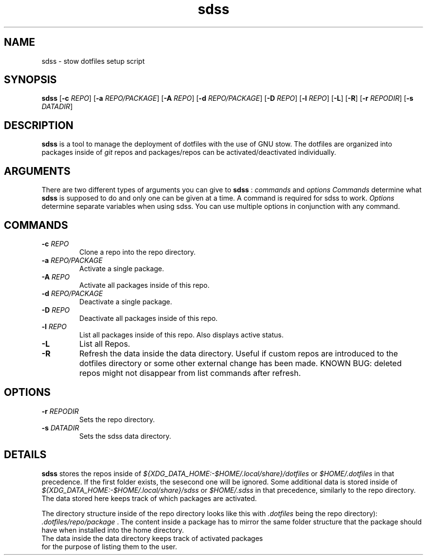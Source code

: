 .TH sdss 1 "14.01.2021" "VERSION"
.SH NAME
sdss \- stow dotfiles setup script
.SH SYNOPSIS
.B sdss
[\fB\-c\fR \fIREPO\fR]
[\fB\-a\fR \fIREPO/PACKAGE\fR]
[\fB\-A\fR \fIREPO\fR]
[\fB\-d\fR \fIREPO/PACKAGE\fR]
[\fB\-D\fR \fIREPO\fR]
[\fB\-l\fR \fIREPO\fR]
[\fB\-L\fR]
[\fB\-R\fR]
[\fB\-r\fR \fIREPODIR\fR]
[\fB\-s\fR \fIDATADIR\fR]
.SH DESCRIPTION
.PP
.B sdss
is a tool to manage the deployment of dotfiles with the use of GNU stow. The dotfiles are organized into packages inside of
.I git
repos and packages/repos can be activated/deactivated individually.
.SH ARGUMENTS
There are two different types of arguments you can give to
.B sdss
:
.I commands
and
.I options
\.
.I Commands
determine what
.B sdss
is supposed to do and only one can be given at a time. A command is required for sdss to work.
.I Options
determine separate variables when using sdss. You can use multiple options in conjunction with any command.
.SH COMMANDS
.TP
.BR \-c " " \fIREPO\fR
Clone a repo into the repo directory.
.TP
.BR \-a " " \fIREPO/PACKAGE\fR
Activate a single package.
.TP
.BR \-A " " \fIREPO\fR
Activate all packages inside of this repo.
.TP
.BR \-d " " \fIREPO/PACKAGE\fR
Deactivate a single package.
.TP
.BR \-D " " \fIREPO\fR
Deactivate all packages inside of this repo.
.TP
.BR \-l " " \fIREPO\fR
List all packages inside of this repo. Also displays active status.
.TP
.BR \-L
List all Repos.
.TP
.BR \-R
Refresh the data inside the data directory. Useful if custom repos are introduced to the dotfiles directory or some other external change has been made. KNOWN BUG: deleted repos might not disappear from list commands after refresh.
.SH OPTIONS
.TP
.BR \-r " " \fIREPODIR\fR
Sets the repo directory.
.TP
.BR \-s " " \fIDATADIR\fR
Sets the sdss data directory.
.SH DETAILS
.PP
.B sdss
stores the repos inside of
.I ${XDG_DATA_HOME:-$HOME/.local/share}/dotfiles
or
.I $HOME/.dotfiles
in that precedence. If the first folder exists, the sesecond one will be ignored. Some additional data is stored inside of
.I ${XDG_DATA_HOME:-$HOME/.local/share}/sdss
or
.I $HOME/.sdss
in that precedence, similarly to the repo directory. The data stored here keeps track of which packages are activated.
.PP
The directory structure inside of the repo directory looks like this with
.I ".dotfiles"
being the repo directory):
.I ".dotfiles/repo/package"
\&. The content inside a package has to mirror the same folder structure that the package should have when installed into the home directory.
.TP
The data inside the data directory keeps track of activated packages for the purpose of listing them to the user.
